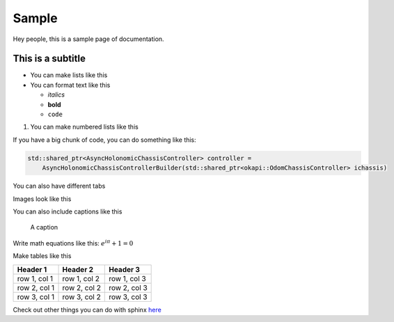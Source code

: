 ######
Sample
######

Hey people, this is a sample page of documentation. 

This is a subtitle
******************

* You can make lists like this
* You can format text like this

  * `italics`
  * **bold**
  * ``code``

1. You can make numbered lists like this

If you have a big chunk of code, you can do something like this: 

.. code-block:: cpp

    std::shared_ptr<AsyncHolonomicChassisController> controller = 
        AsyncHolonomicChassisControllerBuilder(std::shared_ptr<okapi::OdomChassisController> ichassis)

You can also have different tabs

.. tabs::

    .. tab:: C++

        .. code-block:: cpp

            int main() {
                std::cout << "Hello World" << std::endl;
            }

    .. tab:: Python

        .. code-block:: python

            print("Hello World")

Images look like this

.. image:: Photos/LogoBW.png
    :scale: 5%

You can also include captions like this

.. figure:: Photos/LogoBW.png
    :scale: 5%
    :alt: Logo

    A caption


Write math equations like this: :math:`e^{i\pi} + 1 = 0`

Make tables like this

+-----------------+-----------------+-----------------+
| Header 1        | Header 2        | Header 3        |
+=================+=================+=================+
| row 1, col 1    | row 1, col 2    | row 1, col 3    |
+-----------------+-----------------+-----------------+
| row 2, col 1    | row 2, col 2    | row 2, col 3    |
+-----------------+-----------------+-----------------+
| row 3, col 1    | row 3, col 2    | row 3, col 3    |
+-----------------+-----------------+-----------------+

Check out other things you can do with sphinx 
`here <https://www.sphinx-doc.org/en/master/usage/restructuredtext/basics.html>`_